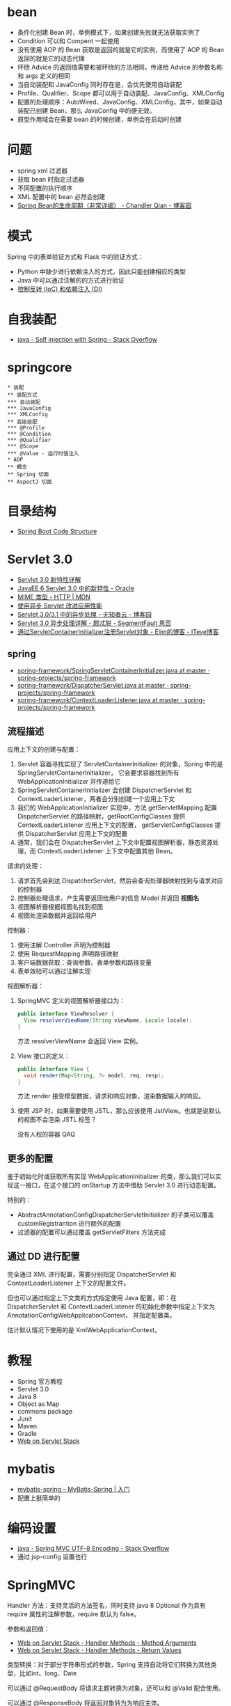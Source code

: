* bean
  + 条件化创建 Bean 时，单例模式下，如果创建失败就无法获取实例了
  + Condition 可以和 Compent 一起使用
  + 没有使用 AOP 的 Bean 获取是返回的就是它的实例，而使用了 AOP 的 Bean 返回的就是它的动态代理
  + 环绕 Advice 的返回值需要和被环绕的方法相同，传递给 Advice 的参数名称和 args 定义的相同
  + 当自动装配和 JavaConfig 同时存在是，会优先使用自动装配
  + Profile、Qualifier、Scope 都可以用于自动装配、JavaConfig、XMLConfig
  + 配置的处理顺序：AutoWired、JavaConfig、XMLConfig，其中，如果自动装配已创建 Bean，那么 JavaConfig 中的便无效。
  + 原型作用域会在需要 bean 的时候创建，单例会在启动时创建

* 问题
  + spring xml 过滤器
  + 获取 bean 时指定过滤器
  + 不同配置的执行顺序
  + XML 配置中的 bean 必然会创建
  + [[https://www.cnblogs.com/zrtqsk/p/3735273.html][Spring Bean的生命周期（非常详细） - Chandler Qian - 博客园]]

    
* 模式
  Spring 中的表单验证方式和 Flask 中的验证方式：
  + Python 中缺少进行依赖注入的方式，因此只能创建相应的类型
  + Java 中可以通过注解的的方式进行验证
  + [[https://blog.tonyseek.com/post/notes-about-ioc-and-di/][控制反转 (IoC) 和依赖注入 (DI)]]

* 自我装配
  + [[https://stackoverflow.com/questions/5152686/self-injection-with-spring][java - Self injection with Spring - Stack Overflow]]

* springcore
  #+BEGIN_SRC plantuml
    ,* 装配
    ,** 装配方式
    ,*** 自动装配
    ,*** JavaConfig
    ,*** XMLConfig
    ,** 高级装配
    ,*** @Profile
    ,*** @Condition
    ,*** @Qualifier
    ,*** @Scope
    ,*** @Value - 运行时值注入
    ,* AOP
    ,** 概念
    ,** Spring 切面
    ,** AspectJ 切面
  #+END_SRC

* 目录结构
  + [[https://www.tutorialspoint.com/spring_boot/spring_boot_code_structure.htm][Spring Boot Code Structure]]

* Servlet 3.0
  + [[https://www.ibm.com/developerworks/cn/java/j-lo-servlet30/index.html][Servlet 3.0 新特性详解]]
  + [[http://www.oracle.com/technetwork/cn/community/4-servlet-3-324302-zhs.pdf][JavaEE 6 Servlet 3.0 中的新特性 - Oracle]]
  + [[https://developer.mozilla.org/zh-CN/docs/Web/HTTP/Basics_of_HTTP/MIME_types][MIME 类型 - HTTP | MDN]]
  + [[https://www.infoq.cn/article/2013/11/use-asynchronous-servlet-improve][使用异步 Servlet 改进应用性能]]
  + [[https://www.cnblogs.com/davenkin/p/async-servlet.html][Servlet 3.0/3.1 中的异步处理 - 无知者云 - 博客园]]
  + [[https://segmentfault.com/a/1190000012318350][Servlet 3.0 异步处理详解 - 颇忒脱 - SegmentFault 思否]]
  + [[https://elim.iteye.com/blog/2426592][通过ServletContainerInitializer注册Servlet对象 - Elim的博客 - ITeye博客]]

** spring
   + [[https://github.com/spring-projects/spring-framework/blob/master/spring-web/src/main/java/org/springframework/web/SpringServletContainerInitializer.java][spring-framework/SpringServletContainerInitializer.java at master · spring-projects/spring-framework]]
   + [[https://github.com/spring-projects/spring-framework/blob/master/spring-webmvc/src/main/java/org/springframework/web/servlet/DispatcherServlet.java][spring-framework/DispatcherServlet.java at master · spring-projects/spring-framework]]
   + [[https://github.com/spring-projects/spring-framework/blob/master/spring-web/src/main/java/org/springframework/web/context/ContextLoaderListener.java][spring-framework/ContextLoaderListener.java at master · spring-projects/spring-framework]]

** 流程描述
   应用上下文的创建与配置：
   1. Servlet 容器寻找实现了 ServletContainerInitializer 的对象，Spring 中的是 SpringServletContainerInitializer，
      它会要求容器找到所有 WebApplicationInitializer 并传递给它
   2. SpringServletContainerInitializer 会创建 DispatcherServlet 和 ContextLoaderListener，两者会分别创建一个应用上下文
   3. 我们的 WebApplicationInitializer 实现中，方法 getServletMapping 配置 DispatcherServlet 的路径映射，getRootConfigClasses 提供 ContextLoaderListener 应用上下文的配置，
      getServletConfigClasses 提供 DispatcherServlet 应用上下文的配置
   4. 通常，我们会在 DispatcherServlet 上下文中配置视图解析器，静态资源处理，而 ContextLoaderListener 上下文中配置其他 Bean。

   请求的处理：
   1. 请求首先会到达 DispatcherServlet，然后会查询处理器映射找到与请求对应的控制器
   2. 控制器处理请求，产生需要返回给用户的信息 Model 并返回 *视图名*
   3. 视图解析器根据视图名找到视图
   4. 视图处渲染数据并返回给用户

   控制器：
   1. 使用注解 Controller 声明为控制器
   2. 使用 RequestMapping 声明路径映射
   3. 客户端数据获取：查询参数、表单参数和路径变量
   4. 表单效验可以通过注解实现

   视图解析器：
   1. SpringMVC 定义的视图解析器接口为：
      #+BEGIN_SRC java
        public interface ViewResolver {
          View resolverViewName(String viewName, Locale locale);
        }
      #+END_SRC

      方法 resolverViewName 会返回 View 实例。

   2. View 接口的定义：
      #+BEGIN_SRC java
        public interface View {
          void render(Map<String, ?> model, req, resp);
        }
      #+END_SRC
      
      方法 render 接受模型数据，请求和响应对象，渲染数据输入的响应。

   3. 使用 JSP 时，如果需要使用 JSTL，那么应该使用 JstlView。也就是说默认的视图不会渲染 JSTL 标签？

      没有人权的容器 QAQ

** 更多的配置
   鉴于初始化时或获取所有实现 WebApplicationInitializer 的类，那么我们可以实现这一接口，在这个接口的 onStartup 方法中借助 Servlet 3.0 进行动态配置。

   特别的：
   + AbstractAnnotationConfigDispatcherServletInitializer 的子类可以覆盖 customRegistrantion 进行额外的配置
   + 过滤器的配置可以通过覆盖 getServletFilters 方法完成

** 通过 DD 进行配置
   完全通过 XML 进行配置，需要分别指定 DispatcherServlet 和 ContextLoaderListener 上下文的配置文件。

   但也可以通过指定上下文类的方式指定使用 Java 配置，即：在 DispatcherServlet 和 ContextLoaderListener 的初始化参数中指定上下文为 AnnotationConfigWebApplicationContext，
   并指定配置类。

   估计默认情况下使用的是 XmlWebApplicationContext。


* 教程
  + Spring 官方教程
  + Servlet 3.0
  + Java 8
  + Object as Map
  + commons package
  + Junit
  + Maven
  + Gradle
  + [[https://docs.spring.io/spring/docs/current/spring-framework-reference/web.html][Web on Servlet Stack]]

* mybatis
  + [[http://www.mybatis.org/spring/zh/getting-started.html][mybatis-spring – MyBatis-Spring | 入门]]
  + 配置上挺简单的


* 编码设置
  + [[https://stackoverflow.com/questions/5928046/spring-mvc-utf-8-encoding][java - Spring MVC UTF-8 Encoding - Stack Overflow]]
  + 通过 jsp-config 设置也行


* SpringMVC
  Handler 方法：支持灵活的方法签名，同时支持 java 8 Optional 作为具有 require 属性的注解参数，require 默认为 false。

  参数和返回值：
  + [[https://docs.spring.io/spring/docs/current/spring-framework-reference/web.html#mvc-ann-arguments][Web on Servlet Stack - Handler Methods - Method Arguments]]
  + [[https://docs.spring.io/spring/docs/current/spring-framework-reference/web.html#mvc-ann-return-types][Web on Servlet Stack - Handler Methods - Return Values]]

  类型转换：对于部分字符串形式的参数，Spring 支持自动将它们转换为其他类型，比如int、long、Date

  可以通过 @RequestBody 将请求主题转换为对象，还可以和 @Valid 配合使用。

  可以通过 @ResponseBody 将返回对象转为为响应主体。

  DispatcherServlet 上下文是 ContextLoaderListener 的子上下文，它找不到的 Bean 会委托给 ContextLoaderListener 上下文。

* recent
  + [[https://docs.spring.io/spring-framework/docs/current/spring-framework-reference/core.html][Core Technologies]]
  + [[https://docs.spring.io/spring-framework/docs/current/spring-framework-reference/testing.html][Testing]]
  + [[https://docs.spring.io/spring-framework/docs/current/spring-framework-reference/data-access.html][Data Access]]
  + [[https://docs.spring.io/spring/docs/current/spring-framework-reference/web.html][Web on Servlet Stack]]

* structure
  + [[https://stackoverflow.com/questions/12397940/spring-and-mvc-proper-project-structure][java - Spring and MVC proper project structure - Stack Overflow]]


* 静态资源和 CLASSPATH
  + [[https://docs.spring.io/spring/docs/current/spring-framework-reference/web.html#mvc-config-static-resources][mvc-config-static-resources]]
  + [[https://segmentfault.com/a/1190000015802324][java项目中的classpath到底是什么 - mmmming - SegmentFault 思否]]

  静态页面的映射的配置是需要的吗？


* springcore
  Bean 的属性包括：Class、Name、Scope、构造器参数、属性、自动注入模式、延迟初始化模式、
  初始化方法、销毁方法。

  + [[https://blog.csdn.net/aitangyong/article/details/50629525][spring配置文件中的id和name属性区别，以及identifier和aliases - aty - CSDN博客]]

  自动注入可以获取 Spring 上下文中的对象，比如 ApplicationContext。

  ComponentScan 的 Filter：
  + [[https://docs.spring.io/spring-framework/docs/current/spring-framework-reference/core.html#beans-scanning-filters][beans-scanning-filters]]


* myblog
  + [[https://github.com/jwtk/jjwt][jwtk/jjwt: Java JWT: JSON Web Token for Java and Android]]
  + [[https://github.com/auth0/java-jwt][auth0/java-jwt: Java implementation of JSON Web Token (JWT)]]
  + [[http://www.ruanyifeng.com/blog/2017/08/elasticsearch.html][全文搜索引擎 Elasticsearch 入门教程 - 阮一峰的网络日志]]
  + [[https://juejin.im/post/5b00517cf265da0ba0636d4b][Java效率工具之Lombok - 掘金]]
  + [[https://jwt.io/][JSON Web Tokens - jwt.io]]
  + [[https://www.baeldung.com/spring-boot-devtools][Overview of Spring-Boot Dev Tools | Baeldung]]
  + [[https://juejin.im/post/5af02571f265da0b9e64fcfd#heading-39][消息队列之 RocketMQ - 掘金]]


* spring-boot
  + [[https://docs.spring.io/spring-boot/docs/current-SNAPSHOT/reference/html/documentation-overview.html#boot-documentation][Spring Boot Documentation]]
* token
  + [[https://stackoverflow.com/questions/48171199/generating-one-time-only-security-tokens-from-uuid-or-hmac-jwt-hash][authentication - Generating one-time-only security tokens from UUID or HMAC/JWT/hash? - Stack Overflow]]

* documentation
  + [[http://articles.kevinz.cn/2017/12/19/restdoc/][Spring Cloud构建RESTful API文档 - 星燃处 | Kriz' Blog]]
  + [[https://juejin.im/entry/5b0d7066f265da08cd0e176b][单元测试——工程师 Style 的测试方法 - 后端 - 掘金]]

